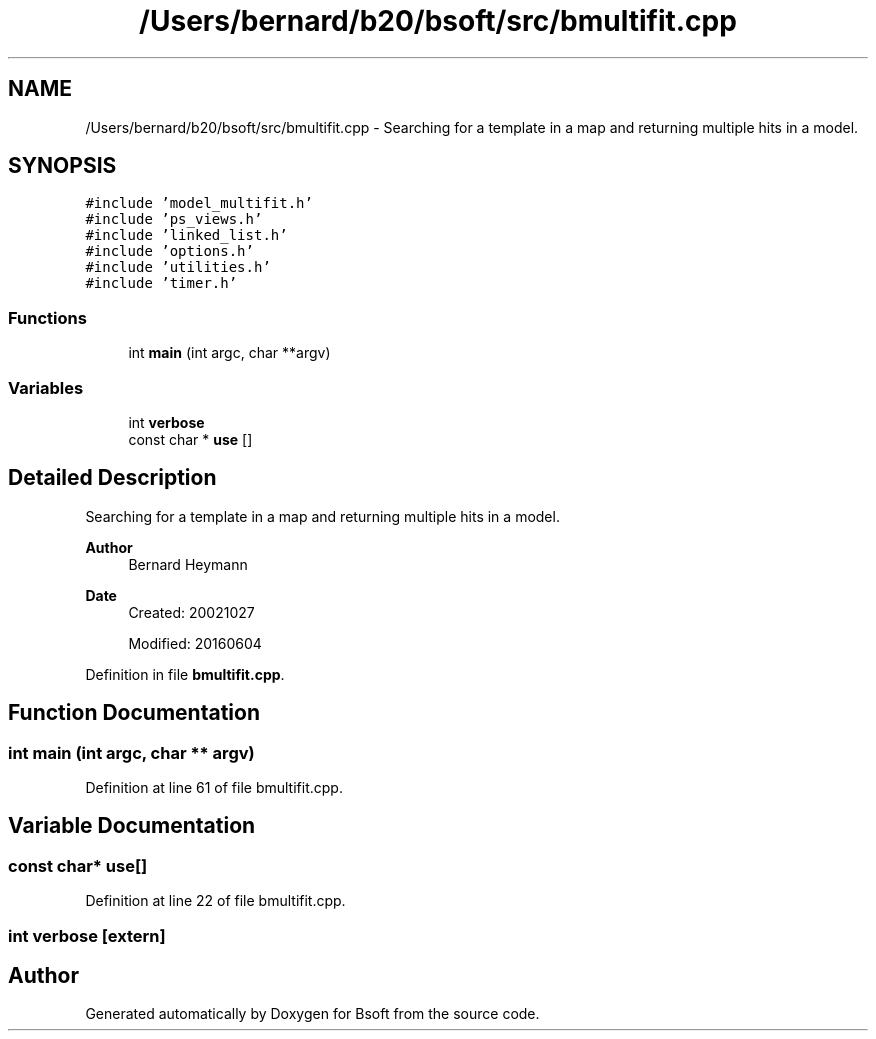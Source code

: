 .TH "/Users/bernard/b20/bsoft/src/bmultifit.cpp" 3 "Wed Sep 1 2021" "Version 2.1.0" "Bsoft" \" -*- nroff -*-
.ad l
.nh
.SH NAME
/Users/bernard/b20/bsoft/src/bmultifit.cpp \- Searching for a template in a map and returning multiple hits in a model\&.  

.SH SYNOPSIS
.br
.PP
\fC#include 'model_multifit\&.h'\fP
.br
\fC#include 'ps_views\&.h'\fP
.br
\fC#include 'linked_list\&.h'\fP
.br
\fC#include 'options\&.h'\fP
.br
\fC#include 'utilities\&.h'\fP
.br
\fC#include 'timer\&.h'\fP
.br

.SS "Functions"

.in +1c
.ti -1c
.RI "int \fBmain\fP (int argc, char **argv)"
.br
.in -1c
.SS "Variables"

.in +1c
.ti -1c
.RI "int \fBverbose\fP"
.br
.ti -1c
.RI "const char * \fBuse\fP []"
.br
.in -1c
.SH "Detailed Description"
.PP 
Searching for a template in a map and returning multiple hits in a model\&. 


.PP
\fBAuthor\fP
.RS 4
Bernard Heymann 
.RE
.PP
\fBDate\fP
.RS 4
Created: 20021027 
.PP
Modified: 20160604 
.RE
.PP

.PP
Definition in file \fBbmultifit\&.cpp\fP\&.
.SH "Function Documentation"
.PP 
.SS "int main (int argc, char ** argv)"

.PP
Definition at line 61 of file bmultifit\&.cpp\&.
.SH "Variable Documentation"
.PP 
.SS "const char* use[]"

.PP
Definition at line 22 of file bmultifit\&.cpp\&.
.SS "int verbose\fC [extern]\fP"

.SH "Author"
.PP 
Generated automatically by Doxygen for Bsoft from the source code\&.
